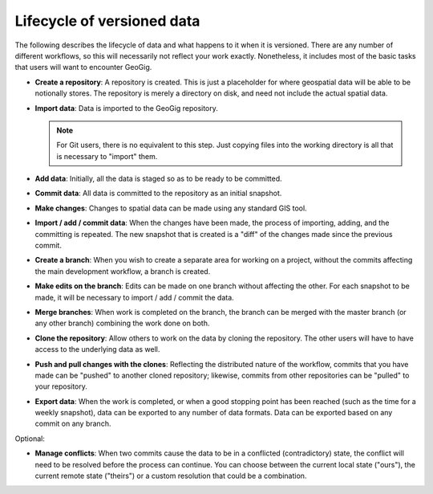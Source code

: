 .. _theory.lifecycle:

Lifecycle of versioned data
===========================

The following describes the lifecycle of data and what happens to it when it is versioned. There are any number of different workflows, so this will necessarily not reflect your work exactly. Nonetheless, it includes most of the basic tasks that users will want to encounter GeoGig.

* **Create a repository**: A repository is created. This is just a placeholder for where geospatial data will be able to be notionally stores. The repository is merely a directory on disk, and need not include the actual spatial data.

* **Import data**: Data is imported to the GeoGig repository.

  .. note:: For Git users, there is no equivalent to this step. Just copying files into the working directory is all that is necessary to "import" them.

* **Add data**: Initially, all the data is staged so as to be ready to be committed.

* **Commit data**: All data is committed to the repository as an initial snapshot.

* **Make changes**: Changes to spatial data can be made using any standard GIS tool. 

* **Import / add / commit data**: When the changes have been made, the process of importing, adding, and the committing is repeated. The new snapshot that is created is a "diff" of the changes made since the previous commit.

* **Create a branch**: When you wish to create a separate area for working on a project, without the commits affecting the main development workflow, a branch is created.

* **Make edits on the branch**: Edits can be made on one branch without affecting the other. For each snapshot to be made, it will be necessary to import / add / commit the data.

* **Merge branches**: When work is completed on the branch, the branch can be merged with the master branch (or any other branch) combining the work done on both.

* **Clone the repository**: Allow others to work on the data by cloning the repository. The other users will have to have access to the underlying data as well.

* **Push and pull changes with the clones**: Reflecting the distributed nature of the workflow, commits that you have made can be "pushed" to another cloned repository; likewise, commits from other repositories can be "pulled" to your repository.

* **Export data**: When the work is completed, or when a good stopping point has been reached (such as the time for a weekly snapshot), data can be exported to any number of data formats. Data can be exported based on any commit on any branch.

Optional:

* **Manage conflicts**: When two commits cause the data to be in a conflicted (contradictory) state, the conflict will need to be resolved before the process can continue. You can choose between the current local state ("ours"), the current remote state ("theirs") or a custom resolution that could be a combination.

